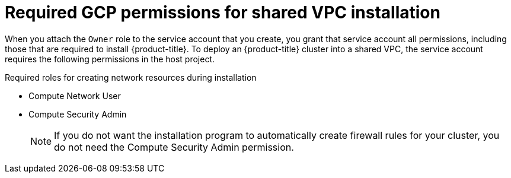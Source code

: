 // This file is referenced in the following assembly:
// installing/installing_gcp/installing-gcp-shared-vpc.adoc

:_content-type: PROCEDURE
[id="installation-gcp-shared-vpc-permissions_{context}"]
= Required GCP permissions for shared VPC installation

When you attach the `Owner` role to the service account that you create, you
grant that service account all permissions, including those that are required to
install {product-title}. To deploy an {product-title} cluster into a shared VPC, the
service account requires the following permissions in the host project.

.Required roles for creating network resources during installation
* Compute Network User
* Compute Security Admin
+
[NOTE]
====
If you do not want the installation program to automatically create firewall rules for your cluster, you do not need the Compute Security Admin permission.
====

